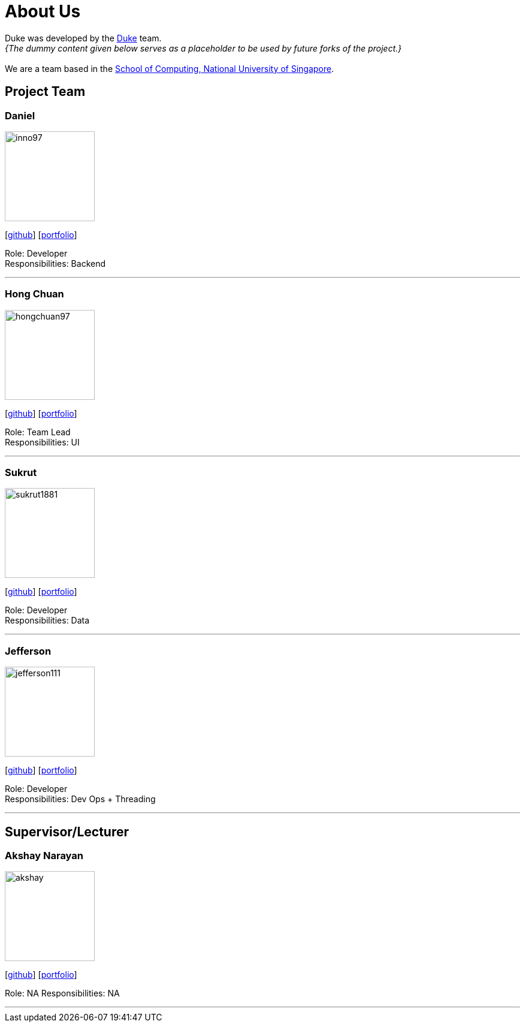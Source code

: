 = About Us
:site-section: AboutUs
:relfileprefix: team/
:imagesDir: images
:stylesDir: stylesheets

Duke was developed by the https://github.com/AY1920S1-CS2113T-W13-3/main[Duke] team. +
_{The dummy content given below serves as a placeholder to be used by future forks of the project.}_ +
{empty} +
We are a team based in the http://www.comp.nus.edu.sg[School of Computing, National University of Singapore].

== Project Team

=== Daniel
image::inno97.png[width="150", align="left"]
{empty}[https://github.com/Inno97[github]] [<<daniel#, portfolio>>]

Role: Developer +
Responsibilities: Backend

'''

=== Hong Chuan
image::hongchuan97.png[width="150", align="left"]
{empty}[http://github.com/hongchuan97[github]] [<<hongchuan#, portfolio>>]

Role: Team Lead +
Responsibilities: UI

'''

=== Sukrut
image::sukrut1881.png[width="150", align="left"]
{empty}[http://github.com/Sukrut1881[github]] [<<sukrut#, portfolio>>]

Role: Developer +
Responsibilities: Data

'''

=== Jefferson
image::jefferson111.png[width="150", align="left"]
{empty}[http://github.com/Jefferson111[github]] [<<jefferson#, portfolio>>]

Role: Developer +
Responsibilities: Dev Ops + Threading

'''

== Supervisor/Lecturer

=== Akshay Narayan
image::akshay.png[width="150", align="left"]
{empty}[http://github.com/okkhoy[github]] [<<akshay#, portfolio>>]

Role: NA
Responsibilities: NA

'''

